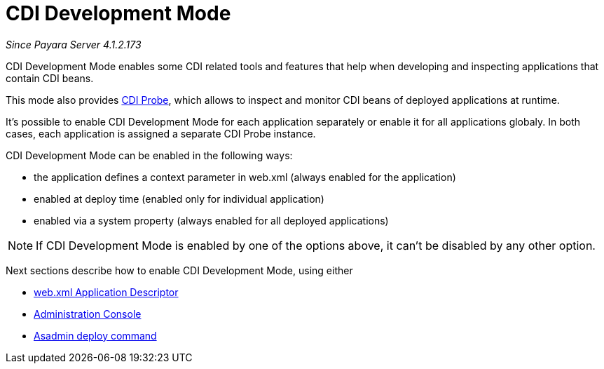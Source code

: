 = CDI Development Mode

_Since Payara Server 4.1.2.173_

CDI Development Mode enables some CDI related tools and features that help when developing and inspecting applications that contain CDI beans.

This mode also provides xref:documentation/payara-server/development-tools/cdi-dev-m/cdi-probe/README.adoc[CDI Probe], which allows to inspect and monitor CDI beans of deployed applications at runtime.

It's possible to enable CDI Development Mode for each application separately or enable it for all applications globaly. In both cases, each application is assigned a separate CDI Probe instance.

CDI Development Mode can be enabled in the following ways:

 - the application defines a context parameter in web.xml (always enabled for the application)
 - enabled at deploy time (enabled only for individual application)
 - enabled via a system property (always enabled for all deployed applications)
 
NOTE: If CDI Development Mode is enabled by one of the options above, it can't be disabled by any other option.
 
Next sections describe how to enable CDI Development Mode, using either

- xref:documentation/payara-server/development-tools/cdi-dev-mode/enabling-cdi-dev-web-desc.adoc[web.xml Application Descriptor]
- xref:documentation/payara-server/development-tools/cdi-dev-mode/enabling-cdi-dev-console.adoc[Administration Console]
- xref:documentation/payara-server/development-tools/cdi-dev-mode/enabling-cdi-dev-asadmin.adoc[Asadmin deploy command]
